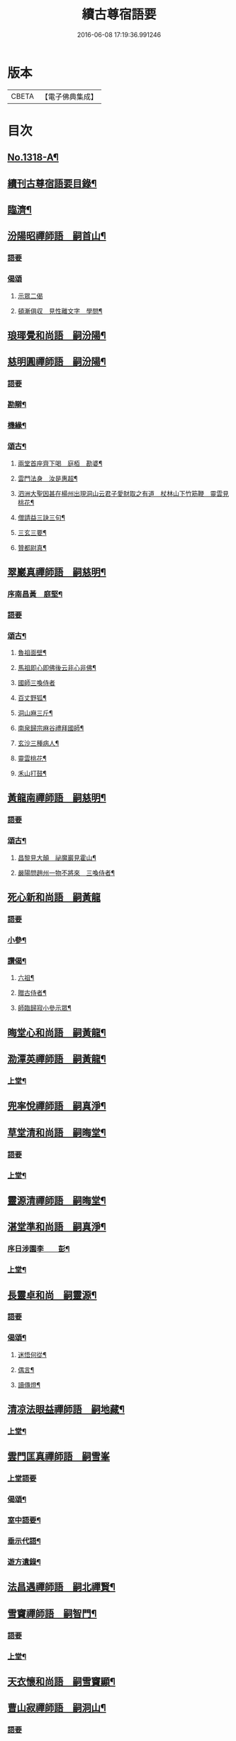 #+TITLE: 續古尊宿語要 
#+DATE: 2016-06-08 17:19:36.991246

* 版本
 |     CBETA|【電子佛典集成】|

* 目次
** [[file:KR6q0265_001.txt::001-0347a16][No.1318-A¶]]
** [[file:KR6q0265_001.txt::001-0347b5][續刊古尊宿語要目錄¶]]
** [[file:KR6q0265_001.txt::001-0347c15][臨濟¶]]
** [[file:KR6q0265_001.txt::001-0348a13][汾陽昭禪師語　嗣首山¶]]
*** [[file:KR6q0265_001.txt::001-0348a13][語要]]
*** [[file:KR6q0265_001.txt::001-0350a15][偈頌]]
**** [[file:KR6q0265_001.txt::001-0350a15][示眾二偈]]
**** [[file:KR6q0265_001.txt::001-0350a20][頓漸俱収　見性離文字　學問¶]]
** [[file:KR6q0265_001.txt::001-0350b2][琅瑘覺和尚語　嗣汾陽¶]]
** [[file:KR6q0265_001.txt::001-0351a17][慈明圓禪師語　嗣汾陽¶]]
*** [[file:KR6q0265_001.txt::001-0351a17][語要]]
*** [[file:KR6q0265_001.txt::001-0353b15][勘辯¶]]
*** [[file:KR6q0265_001.txt::001-0354a8][機緣¶]]
*** [[file:KR6q0265_001.txt::001-0354c8][頌古¶]]
**** [[file:KR6q0265_001.txt::001-0354c9][兩堂首座齊下喝　庭栢　勘婆¶]]
**** [[file:KR6q0265_001.txt::001-0354c15][雲門法身　汝是惠超¶]]
**** [[file:KR6q0265_001.txt::001-0354c20][泗洲大聖因甚在楊州出現洞山云君子愛財取之有道　杖林山下竹筋鞭　靈雲見桃花¶]]
**** [[file:KR6q0265_001.txt::001-0355a5][僧請益三訣三句¶]]
**** [[file:KR6q0265_001.txt::001-0355a15][三玄三要¶]]
**** [[file:KR6q0265_001.txt::001-0355b3][贊都尉真¶]]
** [[file:KR6q0265_001.txt::001-0355b7][翠巖真禪師語　嗣慈明¶]]
*** [[file:KR6q0265_001.txt::001-0355b8][序南昌黃　庭堅¶]]
*** [[file:KR6q0265_001.txt::001-0355c2][語要]]
*** [[file:KR6q0265_001.txt::001-0357a19][頌古¶]]
**** [[file:KR6q0265_001.txt::001-0357a20][魯祖面壁¶]]
**** [[file:KR6q0265_001.txt::001-0357a23][馬祖即心即佛後云非心非佛¶]]
**** [[file:KR6q0265_001.txt::001-0357a24][國師三喚侍者]]
**** [[file:KR6q0265_001.txt::001-0357b4][百丈野狐¶]]
**** [[file:KR6q0265_001.txt::001-0357b6][洞山麻三斤¶]]
**** [[file:KR6q0265_001.txt::001-0357b8][南泉歸宗麻谷禮拜國師¶]]
**** [[file:KR6q0265_001.txt::001-0357b11][玄沙三種病人¶]]
**** [[file:KR6q0265_001.txt::001-0357b15][靈雲桃花¶]]
**** [[file:KR6q0265_001.txt::001-0357b18][禾山打鼓¶]]
** [[file:KR6q0265_001.txt::001-0357b23][黃龍南禪師語　嗣慈明¶]]
*** [[file:KR6q0265_001.txt::001-0357b23][語要]]
*** [[file:KR6q0265_001.txt::001-0358b12][頌古¶]]
**** [[file:KR6q0265_001.txt::001-0358b13][昌黎見大顛　祕魔巖見霍山¶]]
**** [[file:KR6q0265_001.txt::001-0358b18][嚴陽問趙州一物不將來　三喚侍者¶]]
** [[file:KR6q0265_001.txt::001-0358b24][死心新和尚語　嗣黃龍]]
*** [[file:KR6q0265_001.txt::001-0358c1][語要]]
*** [[file:KR6q0265_001.txt::001-0359b4][小參¶]]
*** [[file:KR6q0265_001.txt::001-0360a23][讚偈¶]]
**** [[file:KR6q0265_001.txt::001-0360a24][六祖¶]]
**** [[file:KR6q0265_001.txt::001-0360b3][贈古侍者¶]]
**** [[file:KR6q0265_001.txt::001-0360b6][師臨歸寂小參示眾¶]]
** [[file:KR6q0265_001.txt::001-0360b10][晦堂心和尚語　嗣黃龍¶]]
** [[file:KR6q0265_001.txt::001-0361a23][泐潭英禪師語　嗣黃龍¶]]
*** [[file:KR6q0265_001.txt::001-0361a24][上堂¶]]
** [[file:KR6q0265_001.txt::001-0362a4][兜率悅禪師語　嗣真淨¶]]
** [[file:KR6q0265_001.txt::001-0362c8][草堂清和尚語　嗣晦堂¶]]
*** [[file:KR6q0265_001.txt::001-0362c8][語要]]
*** [[file:KR6q0265_001.txt::001-0362c19][上堂¶]]
** [[file:KR6q0265_001.txt::001-0363c19][靈源清禪師語　嗣晦堂¶]]
** [[file:KR6q0265_001.txt::001-0365a2][湛堂準和尚語　嗣真淨¶]]
*** [[file:KR6q0265_001.txt::001-0365a3][序日涉園李　　彭¶]]
*** [[file:KR6q0265_001.txt::001-0365a23][上堂¶]]
** [[file:KR6q0265_001.txt::001-0366b22][長靈卓和尚　嗣靈源¶]]
*** [[file:KR6q0265_001.txt::001-0366b22][語要]]
*** [[file:KR6q0265_001.txt::001-0367b15][偈頌¶]]
**** [[file:KR6q0265_001.txt::001-0367b16][迷悟何從¶]]
**** [[file:KR6q0265_001.txt::001-0367b18][偶言¶]]
**** [[file:KR6q0265_001.txt::001-0367b21][讀傳燈¶]]
** [[file:KR6q0265_002.txt::002-0367c4][清凉法眼益禪師語　嗣地藏¶]]
*** [[file:KR6q0265_002.txt::002-0367c5][上堂¶]]
** [[file:KR6q0265_002.txt::002-0367c21][雲門匡真禪師語　嗣雪峯]]
*** [[file:KR6q0265_002.txt::002-0368a1][上堂語要]]
*** [[file:KR6q0265_002.txt::002-0369c19][偈頌¶]]
*** [[file:KR6q0265_002.txt::002-0369c24][室中語要¶]]
*** [[file:KR6q0265_002.txt::002-0370c21][垂示代語¶]]
*** [[file:KR6q0265_002.txt::002-0371a16][遊方遺錄¶]]
** [[file:KR6q0265_002.txt::002-0372a3][法昌遇禪師語　嗣北禪賢¶]]
** [[file:KR6q0265_002.txt::002-0373c12][雪竇禪師語　嗣智門¶]]
*** [[file:KR6q0265_002.txt::002-0373c12][語要]]
*** [[file:KR6q0265_002.txt::002-0374a9][上堂¶]]
** [[file:KR6q0265_002.txt::002-0375a13][天衣懷和尚語　嗣雪竇顯¶]]
** [[file:KR6q0265_002.txt::002-0376b18][曹山寂禪師語　嗣洞山¶]]
*** [[file:KR6q0265_002.txt::002-0376b18][語要]]
*** [[file:KR6q0265_002.txt::002-0376c2][綱要頌三首¶]]
**** [[file:KR6q0265_002.txt::002-0376c3][一敲唱俱行¶]]
**** [[file:KR6q0265_002.txt::002-0376c5][二金鎖玄路¶]]
**** [[file:KR6q0265_002.txt::002-0376c7][三不墮凡聖¶]]
*** [[file:KR6q0265_002.txt::002-0376c8][問答]]
*** [[file:KR6q0265_002.txt::002-0378a14][四禁頌¶]]
*** [[file:KR6q0265_002.txt::002-0378a16][示學者頌二首¶]]
** [[file:KR6q0265_002.txt::002-0378a24][投子青和尚語　嗣大陽¶]]
*** [[file:KR6q0265_002.txt::002-0378a24][語要]]
*** [[file:KR6q0265_002.txt::002-0379c2][小參¶]]
*** [[file:KR6q0265_002.txt::002-0379c15][偈頌¶]]
**** [[file:KR6q0265_002.txt::002-0379c17][識自宗(二)¶]]
**** [[file:KR6q0265_002.txt::002-0379c21][死中活¶]]
**** [[file:KR6q0265_002.txt::002-0379c24][活中死¶]]
**** [[file:KR6q0265_002.txt::002-0380a3][不落死活¶]]
**** [[file:KR6q0265_002.txt::002-0380a6][背捨¶]]
**** [[file:KR6q0265_002.txt::002-0380a9][不背捨¶]]
**** [[file:KR6q0265_002.txt::002-0380a12][活人劒¶]]
**** [[file:KR6q0265_002.txt::002-0380a15][殺人劒¶]]
**** [[file:KR6q0265_002.txt::002-0380a18][平常¶]]
**** [[file:KR6q0265_002.txt::002-0380a21][利道拔生¶]]
**** [[file:KR6q0265_002.txt::002-0380a24][言無過失¶]]
**** [[file:KR6q0265_002.txt::002-0380b3][透脫¶]]
**** [[file:KR6q0265_002.txt::002-0380b6][透脫不透脫¶]]
**** [[file:KR6q0265_002.txt::002-0380b9][稱揚¶]]
**** [[file:KR6q0265_002.txt::002-0380b12][降句¶]]
**** [[file:KR6q0265_002.txt::002-0380b15][方入圓¶]]
*** [[file:KR6q0265_002.txt::002-0380b18][四料揀頌¶]]
**** [[file:KR6q0265_002.txt::002-0380b19][奪人不奪境¶]]
**** [[file:KR6q0265_002.txt::002-0380b22][奪境不奪人¶]]
**** [[file:KR6q0265_002.txt::002-0380b24][人境兩俱奪]]
**** [[file:KR6q0265_002.txt::002-0380c4][人境俱不奪¶]]
**** [[file:KR6q0265_002.txt::002-0380c7][憶古¶]]
**** [[file:KR6q0265_002.txt::002-0380c10][慶今¶]]
**** [[file:KR6q0265_002.txt::002-0380c13][白牯¶]]
**** [[file:KR6q0265_002.txt::002-0380c16][閒述寄人¶]]
**** [[file:KR6q0265_002.txt::002-0380c18][禮四祖大醫禪師塔¶]]
**** [[file:KR6q0265_002.txt::002-0380c22][題廬山遠法師塔¶]]
**** [[file:KR6q0265_002.txt::002-0380c24][雙溪田道真堂]]
*** [[file:KR6q0265_002.txt::002-0381a4][贊¶]]
**** [[file:KR6q0265_002.txt::002-0381a5][黃檗禪師真¶]]
**** [[file:KR6q0265_002.txt::002-0381a8][投子楷和尚¶]]
**** [[file:KR6q0265_002.txt::002-0381a11][浮山圓鑒大師真¶]]
**** [[file:KR6q0265_002.txt::002-0381a13][自贊¶]]
**** [[file:KR6q0265_002.txt::002-0381a16][楊次山贊師真(附)¶]]
*** [[file:KR6q0265_002.txt::002-0381a18][履略]]
** [[file:KR6q0265_002.txt::002-0381b8][芙蓉楷禪師語　嗣投子青¶]]
*** [[file:KR6q0265_002.txt::002-0381b8][語要]]
*** [[file:KR6q0265_002.txt::002-0383a2][偈頌¶]]
**** [[file:KR6q0265_002.txt::002-0383a3][玅唱不干舌¶]]
**** [[file:KR6q0265_002.txt::002-0383a6][死蛇驚出草¶]]
**** [[file:KR6q0265_002.txt::002-0383a9][解針枯骨吟¶]]
**** [[file:KR6q0265_002.txt::002-0383a12][鐵鋸和三臺¶]]
**** [[file:KR6q0265_002.txt::002-0383a14][古今無間¶]]
**** [[file:KR6q0265_002.txt::002-0383a17][歲旦免人事¶]]
**** [[file:KR6q0265_002.txt::002-0383a20][因雪有頌¶]]
** [[file:KR6q0265_002.txt::002-0383a24][真歇了禪師語　嗣丹霞淳¶]]
*** [[file:KR6q0265_002.txt::002-0383a24][語要]]
*** [[file:KR6q0265_002.txt::002-0384a4][七佛偈贊¶]]
**** [[file:KR6q0265_002.txt::002-0384a5][毗婆尸佛¶]]
**** [[file:KR6q0265_002.txt::002-0384a8][尸棄佛¶]]
**** [[file:KR6q0265_002.txt::002-0384a11][毗舍浮佛¶]]
**** [[file:KR6q0265_002.txt::002-0384a14][拘留孫佛¶]]
**** [[file:KR6q0265_002.txt::002-0384a17][拘那含牟尼佛¶]]
**** [[file:KR6q0265_002.txt::002-0384a20][迦葉佛¶]]
**** [[file:KR6q0265_002.txt::002-0384a23][釋迦牟尼佛¶]]
** [[file:KR6q0265_002.txt::002-0384b3][宏智覺和尚語　嗣丹霞¶]]
*** [[file:KR6q0265_002.txt::002-0384b4][上堂¶]]
*** [[file:KR6q0265_002.txt::002-0386b19][贊偈¶]]
**** [[file:KR6q0265_002.txt::002-0386b20][真歇¶]]
**** [[file:KR6q0265_002.txt::002-0386b24][從首座畫予於松石間求贊¶]]
**** [[file:KR6q0265_002.txt::002-0386c4][自贊¶]]
**** [[file:KR6q0265_002.txt::002-0386c8][次端楞伽韻與生首座¶]]
**** [[file:KR6q0265_002.txt::002-0386c12][假日山行¶]]
**** [[file:KR6q0265_002.txt::002-0386c16][與心知莊¶]]
**** [[file:KR6q0265_002.txt::002-0386c20][南麓新居¶]]
**** [[file:KR6q0265_002.txt::002-0386c24][送僧幹鐘¶]]
**** [[file:KR6q0265_002.txt::002-0387a3][為僧下火¶]]
*** [[file:KR6q0265_002.txt::002-0387a20][法語¶]]
** [[file:KR6q0265_002.txt::002-0387b15][古巖璧禪師語　嗣石窻¶]]
*** [[file:KR6q0265_002.txt::002-0387b16][上堂¶]]
*** [[file:KR6q0265_002.txt::002-0388c16][小參¶]]
*** [[file:KR6q0265_002.txt::002-0389a21][法語¶]]
*** [[file:KR6q0265_002.txt::002-0389c4][頌贊¶]]
**** [[file:KR6q0265_002.txt::002-0389c5][仰山見東寺索珠¶]]
**** [[file:KR6q0265_002.txt::002-0389c8][洞山喫菓子¶]]
**** [[file:KR6q0265_002.txt::002-0389c11][化胡椒¶]]
**** [[file:KR6q0265_002.txt::002-0389c14][送人¶]]
**** [[file:KR6q0265_002.txt::002-0389c17][送堅知庫¶]]
**** [[file:KR6q0265_002.txt::002-0389c19][送泉州僧¶]]
**** [[file:KR6q0265_002.txt::002-0389c22][送人¶]]
**** [[file:KR6q0265_002.txt::002-0389c24][義副寺求]]
**** [[file:KR6q0265_002.txt::002-0390a5][山居(二)¶]]
**** [[file:KR6q0265_002.txt::002-0390a12][贊真覺¶]]
**** [[file:KR6q0265_002.txt::002-0390a15][贊卿老真¶]]
**** [[file:KR6q0265_002.txt::002-0390a19][自贊(三)¶]]
**** [[file:KR6q0265_002.txt::002-0390b4][為翼侍者下火¶]]
** [[file:KR6q0265_002.txt::002-0390b11][天章楚和尚語　嗣暹道者¶]]
** [[file:KR6q0265_002.txt::002-0390c14][雲菴真淨文禪師語　嗣黃龍¶]]
*** [[file:KR6q0265_002.txt::002-0390c14][語要]]
*** [[file:KR6q0265_002.txt::002-0395a23][法界三觀(六)¶]]
*** [[file:KR6q0265_002.txt::002-0395b12][頌古¶]]
**** [[file:KR6q0265_002.txt::002-0395b13][僧問首山佛法的的大意云楚王城畔水東流¶]]
**** [[file:KR6q0265_002.txt::002-0395b16][臨濟三頓棒(二)¶]]
**** [[file:KR6q0265_002.txt::002-0395b21][僧問風穴如何是佛云杖林山下竹筋鞭¶]]
**** [[file:KR6q0265_002.txt::002-0395b23][百丈再參]]
**** [[file:KR6q0265_002.txt::002-0395c4][興化打尅賓¶]]
**** [[file:KR6q0265_002.txt::002-0395c7][野狐¶]]
**** [[file:KR6q0265_002.txt::002-0395c10][因事¶]]
** [[file:KR6q0265_002.txt::002-0395c14][隱山璨和尚語　嗣退庵空¶]]
** [[file:KR6q0265_002.txt::002-0397a23][妙湛慧和尚語　嗣法雲大通¶]]
** [[file:KR6q0265_002.txt::002-0398a5][金粟智和尚語　嗣天童宏智¶]]
*** [[file:KR6q0265_002.txt::002-0398a6][上堂¶]]
*** [[file:KR6q0265_002.txt::002-0398b11][贊天童覺和尚¶]]
** [[file:KR6q0265_002.txt::002-0398b16][已菴深和尚語(附)　嗣中竺癡禪妙¶]]
** [[file:KR6q0265_003.txt::003-0398c9][楊岐會禪師語(前錄𠬧不盡者)　嗣慈明¶]]
*** [[file:KR6q0265_003.txt::003-0398c10][上堂¶]]
*** [[file:KR6q0265_003.txt::003-0400a9][自贊¶]]
** [[file:KR6q0265_003.txt::003-0400a15][白雲端和尚語　嗣楊岐¶]]
*** [[file:KR6q0265_003.txt::003-0400a16][上堂¶]]
*** [[file:KR6q0265_003.txt::003-0405b22][頌古¶]]
**** [[file:KR6q0265_003.txt::003-0405b23][二祖安心　臨濟三頓棒　世尊拈花¶]]
**** [[file:KR6q0265_003.txt::003-0405c6][達磨見梁武帝　黃檗噇糟漢¶]]
**** [[file:KR6q0265_003.txt::003-0405c11][趙州勘婆　州中糶黃米¶]]
**** [[file:KR6q0265_003.txt::003-0405c16][無位真人　楞嚴經云吾不見時¶]]
**** [[file:KR6q0265_003.txt::003-0405c21][大士講經　靈雲悟桃花¶]]
**** [[file:KR6q0265_003.txt::003-0406a2][汝是慧超　百丈卷席¶]]
**** [[file:KR6q0265_003.txt::003-0406a6][一口吸盡西江水　北斗裏藏身¶]]
**** [[file:KR6q0265_003.txt::003-0406a11][問楊岐如何是佛岐云三脚驢子弄蹄行¶]]
**** [[file:KR6q0265_003.txt::003-0406a14][問少林面壁意旨如何岐云西天人不會唐言¶]]
**** [[file:KR6q0265_003.txt::003-0406a17][問撥雲見日時如何岐云東方來者東方坐¶]]
**** [[file:KR6q0265_003.txt::003-0406a20][正法眼瞎驢邊滅　雲門云露¶]]
**** [[file:KR6q0265_003.txt::003-0406b2][洞山三頓棒　動與事會¶]]
**** [[file:KR6q0265_003.txt::003-0406b7][贊楊岐和尚　衡州茶陵受業和尚¶]]
**** [[file:KR6q0265_003.txt::003-0406b16][題雲蓋會和尚遺塔¶]]
** [[file:KR6q0265_003.txt::003-0406b20][保寧勇禪師語錄　嗣楊岐¶]]
*** [[file:KR6q0265_003.txt::003-0406b21][序]]
*** [[file:KR6q0265_003.txt::003-0406c7][上堂¶]]
*** [[file:KR6q0265_003.txt::003-0411a3][頌古¶]]
**** [[file:KR6q0265_003.txt::003-0411a4][佛有六通　聖諦第一義¶]]
** [[file:KR6q0265_003.txt::003-0411a10][東山五祖演禪師語　嗣白雲¶]]
*** [[file:KR6q0265_003.txt::003-0411a11][上堂¶]]
*** [[file:KR6q0265_003.txt::003-0414b24][小參¶]]
*** [[file:KR6q0265_003.txt::003-0414c12][問答¶]]
*** [[file:KR6q0265_003.txt::003-0414c21][頌古¶]]
**** [[file:KR6q0265_003.txt::003-0414c22][不與萬法為侶　日面佛月面佛¶]]
**** [[file:KR6q0265_003.txt::003-0415a3][狗子佛性無¶]]
**** [[file:KR6q0265_003.txt::003-0415a6][悼四祖演和尚¶]]
**** [[file:KR6q0265_003.txt::003-0415a10][悼浮山圓鑑和尚¶]]
**** [[file:KR6q0265_003.txt::003-0415a13][悼投子青華嚴¶]]
**** [[file:KR6q0265_003.txt::003-0415a18][贊白雲先師真　贊四祖演和尚¶]]
**** [[file:KR6q0265_003.txt::003-0415a23][自贊(三)¶]]
** [[file:KR6q0265_003.txt::003-0415b12][南堂興和尚語　嗣五祖¶]]
*** [[file:KR6q0265_003.txt::003-0415b12][語要]]
*** [[file:KR6q0265_003.txt::003-0415c2][偈頌¶]]
**** [[file:KR6q0265_003.txt::003-0415c3][馬祖即心即佛　答望川山順和尚¶]]
**** [[file:KR6q0265_003.txt::003-0415c8][拄杖歌¶]]
** [[file:KR6q0265_003.txt::003-0415c15][佛眼遠禪師語　嗣五祖¶]]
** [[file:KR6q0265_003.txt::003-0418a16][圓悟勤禪師語　嗣五祖¶]]
*** [[file:KR6q0265_003.txt::003-0418a16][語要]]
*** [[file:KR6q0265_003.txt::003-0422c12][法語¶]]
**** [[file:KR6q0265_003.txt::003-0422c13][示張持滿朝奉¶]]
**** [[file:KR6q0265_003.txt::003-0423a9][示隆知藏¶]]
**** [[file:KR6q0265_003.txt::003-0423a19][示明首座¶]]
**** [[file:KR6q0265_003.txt::003-0423b16][示良上人¶]]
**** [[file:KR6q0265_003.txt::003-0423c24][示裕書記¶]]
**** [[file:KR6q0265_003.txt::003-0424b4][示禪人¶]]
**** [[file:KR6q0265_003.txt::003-0424b11][示成修造¶]]
**** [[file:KR6q0265_003.txt::003-0424b21][示杲書記¶]]
*** [[file:KR6q0265_003.txt::003-0424c19][立地佛事¶]]
**** [[file:KR6q0265_003.txt::003-0424c20][為佛眼下火¶]]
**** [[file:KR6q0265_003.txt::003-0425a6][為亡僧下火¶]]
** [[file:KR6q0265_003.txt::003-0425a10][開福寧和尚語　嗣五祖¶]]
** [[file:KR6q0265_003.txt::003-0426a11][佛性泰禪師語　嗣圓悟¶]]
*** [[file:KR6q0265_003.txt::003-0426a12][上堂¶]]
** [[file:KR6q0265_003.txt::003-0427a23][月菴果和尚語　嗣開福寧¶]]
*** [[file:KR6q0265_003.txt::003-0427a24][上堂¶]]
** [[file:KR6q0265_003.txt::003-0428a14][復菴封禪師語　嗣月菴¶]]
** [[file:KR6q0265_004.txt::004-0429a13][佛心才和尚語　嗣靈源¶]]
*** [[file:KR6q0265_004.txt::004-0429a14][上堂¶]]
*** [[file:KR6q0265_004.txt::004-0431a19][頌古¶]]
**** [[file:KR6q0265_004.txt::004-0431a20][達磨見梁武帝　寶壽開堂三聖推出一僧¶]]
** [[file:KR6q0265_004.txt::004-0431a24][山堂洵禪師語　嗣佛心]]
*** [[file:KR6q0265_004.txt::004-0431b1][語要]]
*** [[file:KR6q0265_004.txt::004-0433b5][小參¶]]
*** [[file:KR6q0265_004.txt::004-0434a12][告香普說¶]]
** [[file:KR6q0265_004.txt::004-0434b18][別峯珍禪師語　嗣佛心¶]]
*** [[file:KR6q0265_004.txt::004-0434b18][語要]]
*** [[file:KR6q0265_004.txt::004-0437a22][立地佛事¶]]
**** [[file:KR6q0265_004.txt::004-0437a23][為光孝遵老下火¶]]
**** [[file:KR6q0265_004.txt::004-0437b8][為木菴下火時國清方來請¶]]
**** [[file:KR6q0265_004.txt::004-0437b15][為趙判院起棺¶]]
**** [[file:KR6q0265_004.txt::004-0437b22][游龍湫拜諾矩羅尊者¶]]
** [[file:KR6q0265_004.txt::004-0437c2][雲蓋本和尚　嗣白雲¶]]
*** [[file:KR6q0265_004.txt::004-0437c2][語要]]
*** [[file:KR6q0265_004.txt::004-0438a6][上堂¶]]
*** [[file:KR6q0265_004.txt::004-0439b8][偈頌¶]]
**** [[file:KR6q0265_004.txt::004-0439b9][寄酬邵陽陳朝請　謝靈泉茶¶]]
**** [[file:KR6q0265_004.txt::004-0439b15][送僧遊皇都　送小師¶]]
**** [[file:KR6q0265_004.txt::004-0439b22][寄唐祕校　送明長老歸灌溪¶]]
**** [[file:KR6q0265_004.txt::004-0439c3][默軒　山中¶]]
**** [[file:KR6q0265_004.txt::004-0439c7][牧童歌¶]]
** [[file:KR6q0265_004.txt::004-0439c14][虎丘隆和尚語　嗣圓悟¶]]
*** [[file:KR6q0265_004.txt::004-0439c15][上堂¶]]
*** [[file:KR6q0265_004.txt::004-0440b6][贊達磨¶]]
** [[file:KR6q0265_004.txt::004-0440b8][應菴華和尚語　嗣虎丘¶]]
*** [[file:KR6q0265_004.txt::004-0440b9][上堂¶]]
*** [[file:KR6q0265_004.txt::004-0444a6][小參¶]]
*** [[file:KR6q0265_004.txt::004-0445a23][法語¶]]
*** [[file:KR6q0265_004.txt::004-0446c18][頌古¶]]
**** [[file:KR6q0265_004.txt::004-0446c19][女子出定　疎山造塔¶]]
**** [[file:KR6q0265_004.txt::004-0446c24][香嚴上樹　風幡¶]]
** [[file:KR6q0265_004.txt::004-0447a5][密菴傑和尚語　嗣應菴¶]]
*** [[file:KR6q0265_004.txt::004-0447a5][語要]]
*** [[file:KR6q0265_004.txt::004-0448a19][頌古¶]]
**** [[file:KR6q0265_004.txt::004-0448a20][女子出定　狗子佛性¶]]
**** [[file:KR6q0265_004.txt::004-0448a24][趙州洗鉢盂　百丈野狐¶]]
**** [[file:KR6q0265_004.txt::004-0448b4][即心是佛　趙州勘婆¶]]
*** [[file:KR6q0265_004.txt::004-0448b8][贊諸祖¶]]
**** [[file:KR6q0265_004.txt::004-0448b9][布袋　開明禪師　大慧禪師¶]]
** [[file:KR6q0265_004.txt::004-0448b18][松源岳禪師語　嗣密菴¶]]
*** [[file:KR6q0265_004.txt::004-0448b18][語要]]
*** [[file:KR6q0265_004.txt::004-0449c19][秉拂¶]]
*** [[file:KR6q0265_004.txt::004-0450a11][小參¶]]
*** [[file:KR6q0265_004.txt::004-0450b16][普說¶]]
*** [[file:KR6q0265_004.txt::004-0451b13][頌古¶]]
**** [[file:KR6q0265_004.txt::004-0451b14][不是心不是佛不是物　雲門話墮¶]]
*** [[file:KR6q0265_004.txt::004-0451b18][偈頌¶]]
**** [[file:KR6q0265_004.txt::004-0451b19][金山郭璞墓　先登閣¶]]
**** [[file:KR6q0265_004.txt::004-0451b24][示如理居士　亮典座歸中峯菴¶]]
**** [[file:KR6q0265_004.txt::004-0451c5][茶湯會求頌¶]]
*** [[file:KR6q0265_004.txt::004-0451c8][佛事¶]]
**** [[file:KR6q0265_004.txt::004-0451c9][蜀中一上人下火　殊上人入塔¶]]
** [[file:KR6q0265_004.txt::004-0451c16][曹源生禪師語　嗣密菴¶]]
*** [[file:KR6q0265_004.txt::004-0451c16][語要]]
*** [[file:KR6q0265_004.txt::004-0452c22][小參¶]]
*** [[file:KR6q0265_004.txt::004-0453a20][偈頌¶]]
**** [[file:KR6q0265_004.txt::004-0453a21][題烈山　題長干塔廟¶]]
** [[file:KR6q0265_004.txt::004-0453b3][鐵鞭韶和尚語　嗣密菴¶]]
*** [[file:KR6q0265_004.txt::004-0453b4][上堂¶]]
*** [[file:KR6q0265_004.txt::004-0454b20][小參¶]]
** [[file:KR6q0265_004.txt::004-0454c5][破菴先禪師語　嗣密菴¶]]
*** [[file:KR6q0265_004.txt::004-0454c6][上堂¶]]
*** [[file:KR6q0265_004.txt::004-0456b18][偈頌¶]]
**** [[file:KR6q0265_004.txt::004-0456b19][達磨　六祖　自讚¶]]
**** [[file:KR6q0265_004.txt::004-0456b24][為真上人下火　初上人撒骨]]
**** [[file:KR6q0265_004.txt::004-0456c6][穎菴主撒骨¶]]
** [[file:KR6q0265_004.txt::004-0456c11][笑菴悟和尚語　嗣密菴¶]]
*** [[file:KR6q0265_004.txt::004-0456c12][上堂¶]]
*** [[file:KR6q0265_004.txt::004-0457a20][讚政黃牛¶]]
** [[file:KR6q0265_004.txt::004-0457a24][晦翁明和尚上堂語(附)　嗣木菴¶]]
** [[file:KR6q0265_004.txt::004-0457b13][無示諶和尚語　嗣長靈¶]]
*** [[file:KR6q0265_004.txt::004-0457b14][上堂¶]]
** [[file:KR6q0265_004.txt::004-0458b3][心聞賁和尚語　嗣無示¶]]
*** [[file:KR6q0265_004.txt::004-0458b4][上堂¶]]
*** [[file:KR6q0265_004.txt::004-0459b12][頌讚¶]]
**** [[file:KR6q0265_004.txt::004-0459b13][國師一念相應¶]]
**** [[file:KR6q0265_004.txt::004-0459b16][趙州勘婆¶]]
**** [[file:KR6q0265_004.txt::004-0459b20][僧問國師盧舍那過淨瓶來¶]]
**** [[file:KR6q0265_004.txt::004-0459b23][麻谷參章敬南泉遶禪牀¶]]
**** [[file:KR6q0265_004.txt::004-0459c2][悼落牙¶]]
** [[file:KR6q0265_004.txt::004-0459c9][慈航朴和尚語　嗣無示¶]]
*** [[file:KR6q0265_004.txt::004-0459c10][上堂¶]]
*** [[file:KR6q0265_004.txt::004-0460b6][呈無示和尚¶]]
** [[file:KR6q0265_005.txt::005-0460b12][大慧杲禪師語　嗣圓悟¶]]
*** [[file:KR6q0265_005.txt::005-0460b12][語要]]
*** [[file:KR6q0265_005.txt::005-0460c22][上堂¶]]
*** [[file:KR6q0265_005.txt::005-0462b3][示眾¶]]
** [[file:KR6q0265_005.txt::005-0462c21][龜山晦菴光狀元和尚語　嗣大慧¶]]
*** [[file:KR6q0265_005.txt::005-0462c21][語要]]
*** [[file:KR6q0265_005.txt::005-0464a8][法語(一)　拈古(二)¶]]
** [[file:KR6q0265_005.txt::005-0464b9][此菴淨禪師語　嗣大慧¶]]
*** [[file:KR6q0265_005.txt::005-0464b10][序無垢居士張　九成¶]]
*** [[file:KR6q0265_005.txt::005-0464b16][上堂¶]]
*** [[file:KR6q0265_005.txt::005-0467b12][頌古¶]]
**** [[file:KR6q0265_005.txt::005-0467b13][析骨還父　百丈開田¶]]
**** [[file:KR6q0265_005.txt::005-0467b18][僧問南嶽柔和尚西天臘人為驗此土以何為驗柔云新羅人草鞋　喚作竹篦則觸¶]]
**** [[file:KR6q0265_005.txt::005-0467b22][皓月供奉問長沙了即業障本來空只如師子尊者二祖是了不了沙云大德不識本來空(云云)沙示一偈假有元非有假無元非無涅槃償債義一性更無殊¶]]
** [[file:KR6q0265_005.txt::005-0467b26][懶菴需禪師語　嗣大慧¶]]
*** [[file:KR6q0265_005.txt::005-0467b27][上堂¶]]
*** [[file:KR6q0265_005.txt::005-0471c9][小參¶]]
*** [[file:KR6q0265_005.txt::005-0472a19][法語¶]]
*** [[file:KR6q0265_005.txt::005-0472c7][室中機緣¶]]
*** [[file:KR6q0265_005.txt::005-0472c19][頌古¶]]
**** [[file:KR6q0265_005.txt::005-0472c20][出息不涉萬緣入息不居陰界　魯祖面壁¶]]
**** [[file:KR6q0265_005.txt::005-0472c24][良遂見麻谷　維摩不二]]
**** [[file:KR6q0265_005.txt::005-0473a6][自贊¶]]
** [[file:KR6q0265_005.txt::005-0473a10][佛照光和尚語　嗣大慧¶]]
*** [[file:KR6q0265_005.txt::005-0473a10][語要]]
*** [[file:KR6q0265_005.txt::005-0475a22][小參¶]]
*** [[file:KR6q0265_005.txt::005-0475b8][拈古¶]]
*** [[file:KR6q0265_005.txt::005-0475c6][贊¶]]
**** [[file:KR6q0265_005.txt::005-0475c7][布袋和尚¶]]
**** [[file:KR6q0265_005.txt::005-0475c10][船子和尚　圜悟和尚¶]]
*** [[file:KR6q0265_005.txt::005-0475c15][偈頌¶]]
**** [[file:KR6q0265_005.txt::005-0475c16][示建彌陀會　示僧鄮郭建接待¶]]
*** [[file:KR6q0265_005.txt::005-0475c21][自贊¶]]
** [[file:KR6q0265_005.txt::005-0475c24][誰菴演禪師語　嗣大慧¶]]
*** [[file:KR6q0265_005.txt::005-0475c24][上堂]]
*** [[file:KR6q0265_005.txt::005-0476c18][頌古¶]]
**** [[file:KR6q0265_005.txt::005-0476c19][芭蕉拄杖子　趙州狗子無佛性¶]]
**** [[file:KR6q0265_005.txt::005-0476c24][有僧不看經尊宿問云何不看經僧云不識字宿云何不問人僧展手云是什麼字宿無對¶]]
**** [[file:KR6q0265_005.txt::005-0476c27][衡陽別妙喜老師　寄育王廓和尚¶]]
**** [[file:KR6q0265_005.txt::005-0476c32][石佛　空谷　與禪人¶]]
**** [[file:KR6q0265_005.txt::005-0476c39][為性上人秉炬　為巳上人入塔¶]]
** [[file:KR6q0265_005.txt::005-0477b2][遯菴演和尚語　嗣大慧¶]]
*** [[file:KR6q0265_005.txt::005-0477b3][上堂¶]]
*** [[file:KR6q0265_005.txt::005-0479a22][小參¶]]
*** [[file:KR6q0265_005.txt::005-0479b17][偈頌¶]]
**** [[file:KR6q0265_005.txt::005-0479b18][辭亦菴相招　行者化苔脯¶]]
**** [[file:KR6q0265_005.txt::005-0479b23][與鴈山車嶺建接待僧　送定維那¶]]
**** [[file:KR6q0265_005.txt::005-0479c4][題石勒王見佛圖澄畵像　與正弼侍者¶]]
**** [[file:KR6q0265_005.txt::005-0479c9][送元功居士歸溫陵　示法震頭陀¶]]
** [[file:KR6q0265_005.txt::005-0479c15][竹原元菴主語　嗣大慧¶]]
*** [[file:KR6q0265_005.txt::005-0479c15][語要]]
*** [[file:KR6q0265_005.txt::005-0481a6][贊¶]]
**** [[file:KR6q0265_005.txt::005-0481a7][贊達磨大師　五祖和尚¶]]
**** [[file:KR6q0265_005.txt::005-0481a14][大慧和尚¶]]
**** [[file:KR6q0265_005.txt::005-0481a19][為定上座入塔¶]]
** [[file:KR6q0265_005.txt::005-0481b2][東禪蒙菴岳和尚語　嗣大慧¶]]
*** [[file:KR6q0265_005.txt::005-0481b3][上堂¶]]
** [[file:KR6q0265_005.txt::005-0482a21][石菴玿和尚語　嗣蒙菴岳¶]]
*** [[file:KR6q0265_005.txt::005-0482a22][上堂¶]]
*** [[file:KR6q0265_005.txt::005-0483b15][小參¶]]
** [[file:KR6q0265_005.txt::005-0484a24][華藏退菴先和尚語　嗣育王無示¶]]
*** [[file:KR6q0265_005.txt::005-0484a24][語要]]
*** [[file:KR6q0265_005.txt::005-0485c13][小參¶]]
** [[file:KR6q0265_005.txt::005-0486b2][混源密和尚語　嗣晦菴光狀元¶]]
*** [[file:KR6q0265_005.txt::005-0486b3][上堂¶]]
*** [[file:KR6q0265_005.txt::005-0487c11][頌古¶]]
**** [[file:KR6q0265_005.txt::005-0487c12][居一切時不起妄念　清淨行者不入涅槃¶]]
**** [[file:KR6q0265_005.txt::005-0487c16][數珠¶]]
** [[file:KR6q0265_005.txt::005-0487c21][空叟印禪師語　嗣佛照¶]]
*** [[file:KR6q0265_005.txt::005-0487c21][語要]]
*** [[file:KR6q0265_005.txt::005-0489a22][頌古¶]]
**** [[file:KR6q0265_005.txt::005-0489a23][崔禪上堂拈拄杖云出來打出來打有僧出問崔禪聻崔便擲下拄杖歸方丈¶]]
** [[file:KR6q0265_005.txt::005-0489b4][木菴永和尚語　嗣懶菴¶]]
*** [[file:KR6q0265_005.txt::005-0489b4][語要]]
*** [[file:KR6q0265_005.txt::005-0489b12][上堂¶]]
*** [[file:KR6q0265_005.txt::005-0490b15][秉拂¶]]
*** [[file:KR6q0265_005.txt::005-0490c22][贊偈¶]]
**** [[file:KR6q0265_005.txt::005-0490c23][六祖¶]]
**** [[file:KR6q0265_005.txt::005-0491a2][黃檗¶]]
**** [[file:KR6q0265_005.txt::005-0491a5][洋嶼菴造水筧¶]]
** [[file:KR6q0265_005.txt::005-0491a9][柏堂雅和尚語　嗣懶庵¶]]
*** [[file:KR6q0265_005.txt::005-0491a9][語要]]
*** [[file:KR6q0265_005.txt::005-0491b5][上堂¶]]
*** [[file:KR6q0265_005.txt::005-0491c19][小參¶]]
*** [[file:KR6q0265_005.txt::005-0492b7][偈贊　立地佛事¶]]
**** [[file:KR6q0265_005.txt::005-0492b8][見見之時見非是見¶]]
**** [[file:KR6q0265_005.txt::005-0492b11][真覺禪師¶]]
**** [[file:KR6q0265_005.txt::005-0492b14][為僧下火¶]]
**** [[file:KR6q0265_005.txt::005-0492b18][杞上人下火¶]]
**** [[file:KR6q0265_005.txt::005-0492b22][白雲菴主起龕¶]]
**** [[file:KR6q0265_005.txt::005-0492c5][齊監稅撒骨¶]]
** [[file:KR6q0265_006.txt::006-0492c13][雪堂行和尚語　嗣佛眼¶]]
*** [[file:KR6q0265_006.txt::006-0492c14][上堂¶]]
*** [[file:KR6q0265_006.txt::006-0494c7][普說¶]]
*** [[file:KR6q0265_006.txt::006-0495a24][法語]]
*** [[file:KR6q0265_006.txt::006-0495c23][偈頌¶]]
**** [[file:KR6q0265_006.txt::006-0495c24][僧問南院寒暑到時如何院云紫羅抹額綉裙腰僧云上上之機今已曉中下之機事若何院云炭庫裏藏身¶]]
**** [[file:KR6q0265_006.txt::006-0495c27][不二軒¶]]
**** [[file:KR6q0265_006.txt::006-0495c30][訪廣因忻講師不遇¶]]
**** [[file:KR6q0265_006.txt::006-0495c33][訓學徒¶]]
** [[file:KR6q0265_006.txt::006-0496b8][竹菴珪和尚語　嗣佛眼¶]]
*** [[file:KR6q0265_006.txt::006-0496b9][上堂¶]]
** [[file:KR6q0265_006.txt::006-0499a14][龜峯晦菴光禪師語　嗣雪堂¶]]
** [[file:KR6q0265_006.txt::006-0500a16][別峯印禪師語　嗣密印¶]]
*** [[file:KR6q0265_006.txt::006-0500a16][語要]]
*** [[file:KR6q0265_006.txt::006-0502c9][普說¶]]
*** [[file:KR6q0265_006.txt::006-0503b19][小參¶]]
*** [[file:KR6q0265_006.txt::006-0504a2][法語¶]]
**** [[file:KR6q0265_006.txt::006-0504a3][示宗愿¶]]
*** [[file:KR6q0265_006.txt::006-0504a13][頌古¶]]
**** [[file:KR6q0265_006.txt::006-0504a14][趙州巡乞凌行婆云太無厭生州覆鉢而去¶]]
**** [[file:KR6q0265_006.txt::006-0504a17][牛頭未見四祖¶]]
**** [[file:KR6q0265_006.txt::006-0504a20][僧問夾山撥塵見佛時如何山云若論此事直須揮劍若不揮劍漁父棲巢¶]]
*** [[file:KR6q0265_006.txt::006-0504a23][立地佛事¶]]
**** [[file:KR6q0265_006.txt::006-0504a23][華亭錢參政起棺]]
**** [[file:KR6q0265_006.txt::006-0504b4][曇塔主下火¶]]
**** [[file:KR6q0265_006.txt::006-0504b17][孫承奉掩壙¶]]
**** [[file:KR6q0265_006.txt::006-0504c4][覺禪客撒[厂@火]¶]]
** [[file:KR6q0265_006.txt::006-0504c13][金山退菴奇禪師語　嗣別峯印¶]]
*** [[file:KR6q0265_006.txt::006-0504c13][語要]]
*** [[file:KR6q0265_006.txt::006-0506b10][小參¶]]
*** [[file:KR6q0265_006.txt::006-0507a20][普說¶]]
*** [[file:KR6q0265_006.txt::006-0507c2][示楊州孤山接待友仲禪人化莊田¶]]
*** [[file:KR6q0265_006.txt::006-0507c20][頌古¶]]
**** [[file:KR6q0265_006.txt::006-0507c21][世尊未離兜率已降王宮¶]]
**** [[file:KR6q0265_006.txt::006-0507c24][天上天下唯吾獨尊　女子出定¶]]
**** [[file:KR6q0265_006.txt::006-0508a4][巴陵明眼人落井　馬祖日面佛月面佛¶]]
**** [[file:KR6q0265_006.txt::006-0508a8][趙州蘇州有常州有　心不是佛智不是道¶]]
**** [[file:KR6q0265_006.txt::006-0508a12][雲門露¶]]
**** [[file:KR6q0265_006.txt::006-0508a15][清淨行者不入涅槃破戒比丘不入地獄¶]]
**** [[file:KR6q0265_006.txt::006-0508a18][長慶坐破七箇蒲團　雲門放洞山三頓棒¶]]
*** [[file:KR6q0265_006.txt::006-0508a23][贊祖師¶]]
**** [[file:KR6q0265_006.txt::006-0508a24][達磨　圜悟¶]]
**** [[file:KR6q0265_006.txt::006-0508b4][朱道人燒煙火¶]]
** [[file:KR6q0265_006.txt::006-0508b8][東山空和尚語　嗣草堂¶]]
*** [[file:KR6q0265_006.txt::006-0508b8][語要]]
*** [[file:KR6q0265_006.txt::006-0508b23][上堂¶]]
*** [[file:KR6q0265_006.txt::006-0510b3][小參法語¶]]
** [[file:KR6q0265_006.txt::006-0511a4][開先廣鑒瑛和尚語　嗣東林總¶]]
*** [[file:KR6q0265_006.txt::006-0511a5][上堂¶]]
** [[file:KR6q0265_006.txt::006-0514a24][水菴一禪師語　嗣佛智裕]]
*** [[file:KR6q0265_006.txt::006-0514b1][語要]]
*** [[file:KR6q0265_006.txt::006-0514c10][頌古¶]]
**** [[file:KR6q0265_006.txt::006-0514c11][如何是道墻外底　普化明頭打¶]]
**** [[file:KR6q0265_006.txt::006-0514c16][藏身處沒蹤跡　三喚侍者¶]]
**** [[file:KR6q0265_006.txt::006-0514c21][須彌山　慈明盆子橫劍¶]]
**** [[file:KR6q0265_006.txt::006-0515a2][婆子拋兒　雲門話墮¶]]
** [[file:KR6q0265_006.txt::006-0515a8][別峯雲和尚語　嗣此菴元¶]]
*** [[file:KR6q0265_006.txt::006-0515a9][上堂¶]]
*** [[file:KR6q0265_006.txt::006-0518a9][秉拂小參¶]]
*** [[file:KR6q0265_006.txt::006-0520a3][拈古頌贊¶]]
**** [[file:KR6q0265_006.txt::006-0520b9][達磨見梁武帝　趙州勘二菴主¶]]
**** [[file:KR6q0265_006.txt::006-0520b13][雲門三頓棒　龍潭吹滅紙燭　雲門一曲¶]]
**** [[file:KR6q0265_006.txt::006-0520b20][五祖和尚舉僧問趙州如何是祖師西來意州云庭前柏樹子恁麼會便不是了也如何是祖師西來意庭前柏樹子恁麼會方始是¶]]
**** [[file:KR6q0265_006.txt::006-0520b22][世尊出山相　言法華]]
**** [[file:KR6q0265_006.txt::006-0520c6][給孤長者　雲門大師¶]]
**** [[file:KR6q0265_006.txt::006-0520c11][送幽巖滋上人出嶺¶]]
** [[file:KR6q0265_006.txt::006-0520c15][或菴體禪師語　嗣此菴元¶]]
*** [[file:KR6q0265_006.txt::006-0520c15][語要]]
*** [[file:KR6q0265_006.txt::006-0522b3][頌古¶]]
**** [[file:KR6q0265_006.txt::006-0522b4][善財南詢　臨演無位真人　毗目執善財手¶]]
**** [[file:KR6q0265_006.txt::006-0522b11][臨濟見大愚　靈雲悟桃花¶]]
**** [[file:KR6q0265_006.txt::006-0522b16][一切障礙即究竟覺　十智同真¶]]
**** [[file:KR6q0265_006.txt::006-0522b21][觀身實相觀佛亦然　居一切時不起妄念¶]]
**** [[file:KR6q0265_006.txt::006-0522c3][同名同號阿彌陀佛　二祖安心¶]]
**** [[file:KR6q0265_006.txt::006-0522c8][若能轉物即同如來　為道日損¶]]
**** [[file:KR6q0265_006.txt::006-0522c13][[邱-丘+(厂@墨)]中佛事¶]]
*** [[file:KR6q0265_006.txt::006-0522c16][贊¶]]
**** [[file:KR6q0265_006.txt::006-0522c17][達磨　臥蓮翫月觀音¶]]
**** [[file:KR6q0265_006.txt::006-0522c22][船子　自贊¶]]
**** [[file:KR6q0265_006.txt::006-0523a3][四聖(四)　總頌¶]]
** [[file:KR6q0265_006.txt::006-0523a15][No.1318-B¶]]

* 卷
[[file:KR6q0265_001.txt][續古尊宿語要 1]]
[[file:KR6q0265_002.txt][續古尊宿語要 2]]
[[file:KR6q0265_003.txt][續古尊宿語要 3]]
[[file:KR6q0265_004.txt][續古尊宿語要 4]]
[[file:KR6q0265_005.txt][續古尊宿語要 5]]
[[file:KR6q0265_006.txt][續古尊宿語要 6]]

